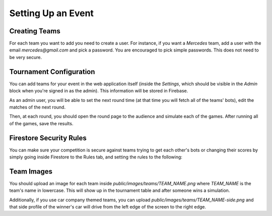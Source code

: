 Setting Up an Event
===================

Creating Teams
++++++++++++++

For each team you want to add you need to create a user.
For instance, if you want a `Mercedes` team, add a user with the email `mercedes@gmail.com` and pick a password.
You are encouraged to pick simple passwords. This does not need to be very secure.

Tournament Configuration
++++++++++++++++++++++++

You can add teams for your event in the web application itself (inside the `Settings`, which should be visible in the `Admin` block when you're signed in as the admin).
This information will be stored in Firebase.

As an admin user, you will be able to set the next round time (at that time you will fetch all of the teams' bots), edit the matches of the next round.

Then, at each round, you should open the round page to the audience and simulate each of the games. After running all of the games, save the results.

Firestore Security Rules
++++++++++++++++++++++++

You can make sure your competition is secure against teams trying to get each other's bots or changing their scores by simply
going inside Firestore to the Rules tab, and setting the rules to the following:

.. code-block::
    :linenos:

    rules_version = '2';
    service cloud.firestore {
        match /databases/{database}/documents {
            match /bots/public {
                allow read: if request.auth.uid != null;
                allow write: if request.auth.token.email == "admin@gmail.com";
            }
            
            match /bots/{user} {
                allow read, write: if request.auth.token.email == user + "@gmail.com" || request.auth.token.email == "admin@gmail.com";
            }
            
            match /tournament/info {
                allow read: if request.auth.uid != null;
            }
            
            match /tournament/{user} {
                allow read, write: if request.auth.token.email == user + "@gmail.com" || request.auth.token.email == "admin@gmail.com";
            }
        
            match /{document=**} {
                allow read, write: if false;
            }
        }
    }

Team Images
+++++++++++

You should upload an image for each team inside `public/images/teams/TEAM_NAME.png` where `TEAM_NAME` is the team's name in lowercase.
This will show up in the tournament table and after someone wins a simulation.

Additionally, if you use car company themed teams, you can upload `public/images/teams/TEAM_NAME-side.png` and that side profile of 
the winner's car will drive from the left edge of the screen to the right edge.
